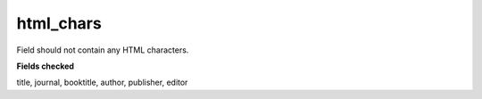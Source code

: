 html_chars
============================

Field should not contain any HTML characters.

**Fields checked**

title, journal, booktitle, author, publisher, editor
